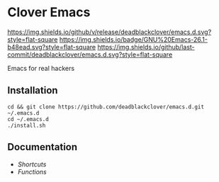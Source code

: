 * Clover Emacs

[[https://img.shields.io/github/v/release/deadblackclover/emacs.d.svg?style=flat-square]]
[[https://img.shields.io/badge/GNU%20Emacs-26.1-b48ead.svg?style=flat-square]]
[[https://img.shields.io/github/last-commit/deadblackclover/emacs.d.svg?style=flat-square]]

Emacs for real hackers

** Installation

#+BEGIN_SRC shell
cd && git clone https://github.com/deadblackclover/emacs.d.git ~/.emacs.d
cd ~/.emacs.d
./install.sh
#+END_SRC

** Documentation
+ [[doc/Shortcuts.org][Shortcuts]]
+ [[doc/Functions.org][Functions]]
